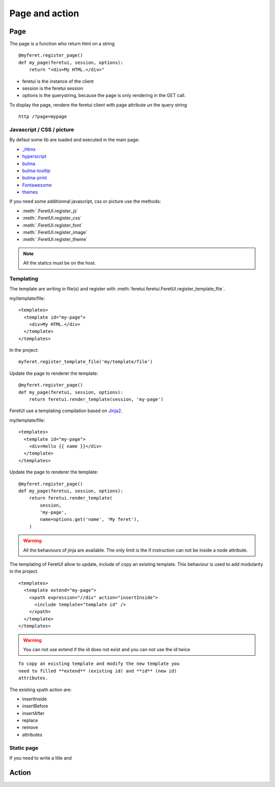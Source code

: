 .. This file is a part of the FeretUI project
..
..    Copyright (C) 2024 Jean-Sebastien SUZANNE <js.suzanne@gmail.com>
..
.. This Source Code Form is subject to the terms of the Mozilla Public License,
.. v. 2.0. If a copy of the MPL was not distributed with this file,You can
.. obtain one at http://mozilla.org/MPL/2.0/.

Page and action
---------------

~~~~
Page
~~~~

The page is a function who return html on a string

::

    @myferet.register_page()
    def my_page(feretui, session, options):
        return "<div>My HTML.</div>"


* feretui is the instance of the client
* session is the feretui session
* options is the querystring, because the page is only rendering in the GET call.

To display the page, rendere the feretui client with page attribute un the query string

::

    http /?page=mypage

Javascript / CSS / picture
~~~~~~~~~~~~~~~~~~~~~~~~~~

By defaut some lib are loaded and executed in the main page:

* `_Htmx <https://htmx.org>`_
* `hyperscript <https://hyperscript.org/docs/>`_
* `bulma <https://bulma.io/>`_
* `bulma-tooltip <https://bulma-tooltip.netlify.app/get-started/>`_
* `bulma-print <ihttps://github.com/suterma/bulma-print>`_
* `Fontawesome <https://fontawesome.com/>`_
* `themes <https://jenil.github.io/bulmaswatch/>`_

If you need some additionnal javascript, css or picture use the methods:

* :meth:`.FeretUI.register_js`
* :meth:`.FeretUI.register_css`
* :meth:`.FeretUI.register_font`
* :meth:`.FeretUI.register_image`
* :meth:`.FeretUI.register_theme`


.. note::

    All the statics must be on the host.


Templating
~~~~~~~~~~

The template are writing in file(s) and register with :meth:`feretui.feretui.FeretUI.register_template_file`.

my/template/file::

    <templates>
      <template id="my-page">
        <div>My HTML.</div>
      </template>
    </templates>

In the project::

    myferet.register_template_file('my/template/file')

Update the page to renderer the template::

    @myferet.register_page()
    def my_page(feretui, session, options):
        return feretui.render_template(session, 'my-page')


FeretUI use a templating compilation based on `Jinja2 <https://jinja.palletsprojects.com/en/2.10.x/>`_.

my/template/file::

    <templates>
      <template id="my-page">
        <div>Hello {{ name }}</div>
      </template>
    </templates>

Update the page to renderer the template::

    @myferet.register_page()
    def my_page(feretui, session, options):
        return feretui.render_template(
            session, 
            'my-page',
            name=options.get('name', 'My feret'),
        )

.. warning::

    All the behaviours of jinja are available. The only limit is
    the if instruction can not be inside a node attribute.

The templating of FeretUI allow to update, include of copy an existing template.
This behaviour is used to add modularity in the project.

::

    <templates>
      <template extend="my-page">
        <xpath expression="//div" action="insertInside">
          <include template="template id" />
        </xpath>
      </template>
    </templates>


.. warning::

    You can not use extend if the id does not exist
    and you can not use the id twice


::

    To copy an existing template and modify the new template you
    need to filled **extend** (existing id) and **id** (new id)
    attributes.


The existing xpath action are:

* insertInside
* insertBefore
* insertAfter
* replace
* remove
* attributes

Static page
~~~~~~~~~~~

If you need to write a litle and 

~~~~~~
Action
~~~~~~
